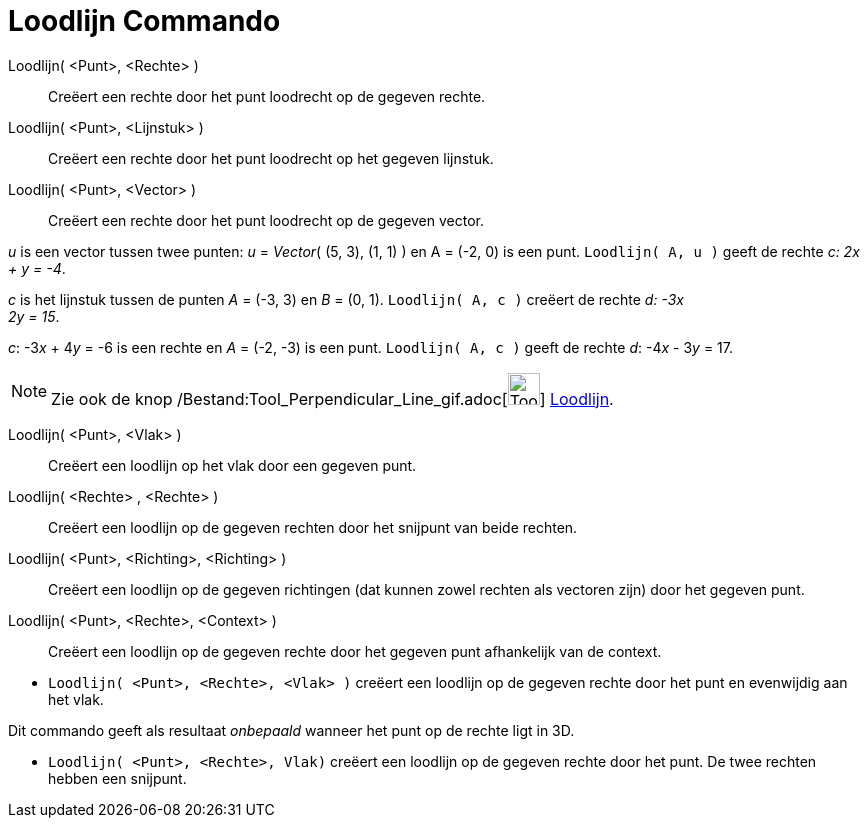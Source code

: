 = Loodlijn Commando
:page-en: commands/PerpendicularLine_Command
ifdef::env-github[:imagesdir: /nl/modules/ROOT/assets/images]

Loodlijn( <Punt>, <Rechte> )::
  Creëert een rechte door het punt loodrecht op de gegeven rechte.
Loodlijn( <Punt>, <Lijnstuk> )::
  Creëert een rechte door het punt loodrecht op het gegeven lijnstuk.
Loodlijn( <Punt>, <Vector> )::
  Creëert een rechte door het punt loodrecht op de gegeven vector.

[EXAMPLE]
====

_u_ is een vector tussen twee punten: _u_ = _Vector_( (5, 3), (1, 1) ) en A = (-2, 0) is een punt.
`++Loodlijn( A, u )++` geeft de rechte _c: 2x + y = -4_.

====

[EXAMPLE]
====

_c_ is het lijnstuk tussen de punten _A_ = (-3, 3) en _B_ = (0, 1). `++Loodlijn( A, c )++` creëert de rechte _d: -3x +
2y = 15_.

====

[EXAMPLE]
====

_c_: -3__x__ + 4__y__ = -6 is een rechte en _A_ = (-2, -3) is een punt. `++Loodlijn( A, c )++` geeft de rechte _d_:
-4__x__ - 3__y__ = 17.

====

[NOTE]
====

Zie ook de knop /Bestand:Tool_Perpendicular_Line_gif.adoc[image:Tool_Perpendicular_Line.gif[Tool Perpendicular
Line.gif,width=32,height=32]] xref:/tools/Loodlijn.adoc[Loodlijn].

====

Loodlijn( <Punt>, <Vlak> )::
  Creëert een loodlijn op het vlak door een gegeven punt.
Loodlijn( <Rechte> , <Rechte> )::
  Creëert een loodlijn op de gegeven rechten door het snijpunt van beide rechten.
Loodlijn( <Punt>, <Richting>, <Richting> )::
  Creëert een loodlijn op de gegeven richtingen (dat kunnen zowel rechten als vectoren zijn) door het gegeven punt.
Loodlijn( <Punt>, <Rechte>, <Context> )::
  Creëert een loodlijn op de gegeven rechte door het gegeven punt afhankelijk van de context.

[EXAMPLE]
====

* `++Loodlijn( <Punt>, <Rechte>, <Vlak> )++` creëert een loodlijn op de gegeven rechte door het punt en evenwijdig aan
het vlak.

[NOTE]
====

Dit commando geeft als resultaat _onbepaald_ wanneer het punt op de rechte ligt in 3D.

====

* `++Loodlijn( <Punt>, <Rechte>, Vlak)++` creëert een loodlijn op de gegeven rechte door het punt. De twee rechten
hebben een snijpunt.

====
